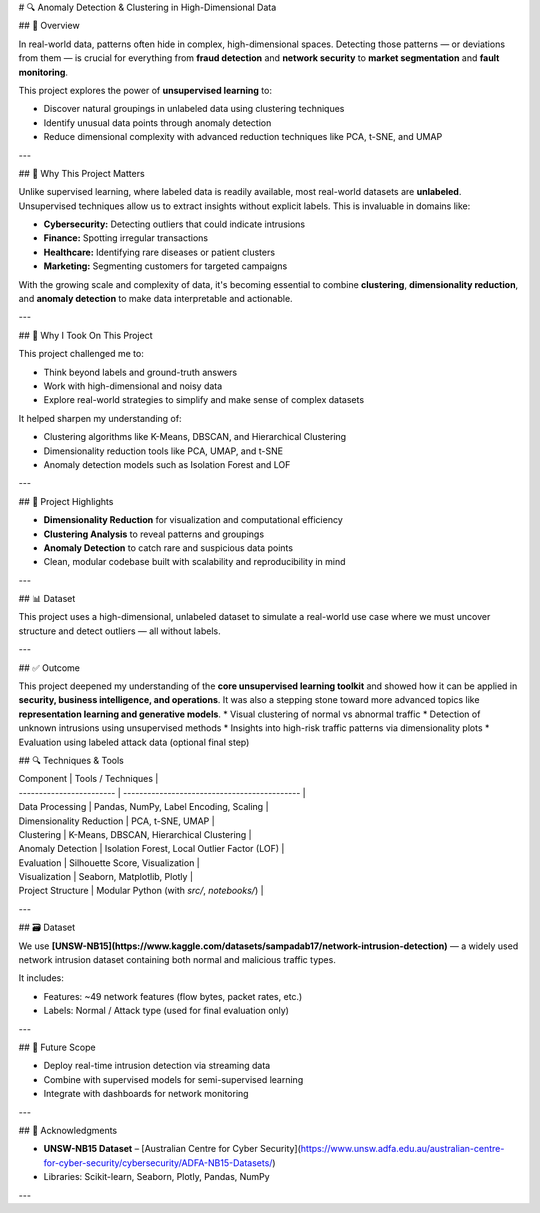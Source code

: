 # 🔍 Anomaly Detection & Clustering in High-Dimensional Data

## 📌 Overview

In real-world data, patterns often hide in complex, high-dimensional spaces. Detecting those patterns — or deviations from them — is crucial for everything from **fraud detection** and **network security** to **market segmentation** and **fault monitoring**.

This project explores the power of **unsupervised learning** to:

* Discover natural groupings in unlabeled data using clustering techniques
* Identify unusual data points through anomaly detection
* Reduce dimensional complexity with advanced reduction techniques like PCA, t-SNE, and UMAP

---

## 🎯 Why This Project Matters

Unlike supervised learning, where labeled data is readily available, most real-world datasets are **unlabeled**. Unsupervised techniques allow us to extract insights without explicit labels. This is invaluable in domains like:

* **Cybersecurity:** Detecting outliers that could indicate intrusions
* **Finance:** Spotting irregular transactions
* **Healthcare:** Identifying rare diseases or patient clusters
* **Marketing:** Segmenting customers for targeted campaigns

With the growing scale and complexity of data, it's becoming essential to combine **clustering**, **dimensionality reduction**, and **anomaly detection** to make data interpretable and actionable.

---

## 🚀 Why I Took On This Project

This project challenged me to:

* Think beyond labels and ground-truth answers
* Work with high-dimensional and noisy data
* Explore real-world strategies to simplify and make sense of complex datasets

It helped sharpen my understanding of:

* Clustering algorithms like K-Means, DBSCAN, and Hierarchical Clustering
* Dimensionality reduction tools like PCA, UMAP, and t-SNE
* Anomaly detection models such as Isolation Forest and LOF

---

## 📂 Project Highlights

* **Dimensionality Reduction** for visualization and computational efficiency
* **Clustering Analysis** to reveal patterns and groupings
* **Anomaly Detection** to catch rare and suspicious data points
* Clean, modular codebase built with scalability and reproducibility in mind

---

## 📊 Dataset

This project uses a high-dimensional, unlabeled dataset to simulate a real-world use case where we must uncover structure and detect outliers — all without labels.

---

## ✅ Outcome

This project deepened my understanding of the **core unsupervised learning toolkit** and showed how it can be applied in **security, business intelligence, and operations**. It was also a stepping stone toward more advanced topics like **representation learning and generative models**.
* Visual clustering of normal vs abnormal traffic
* Detection of unknown intrusions using unsupervised methods
* Insights into high-risk traffic patterns via dimensionality plots
* Evaluation using labeled attack data (optional final step)

## 🔍 Techniques & Tools

| Component                | Tools / Techniques                           |
| ------------------------ | -------------------------------------------- |
| Data Processing          | Pandas, NumPy, Label Encoding, Scaling       |
| Dimensionality Reduction | PCA, t-SNE, UMAP                             |
| Clustering               | K-Means, DBSCAN, Hierarchical Clustering     |
| Anomaly Detection        | Isolation Forest, Local Outlier Factor (LOF) |
| Evaluation               | Silhouette Score, Visualization              |
| Visualization            | Seaborn, Matplotlib, Plotly                  |
| Project Structure        | Modular Python (with `src/`, `notebooks/`)   |

---

## 🗃️ Dataset

We use **[UNSW-NB15](https://www.kaggle.com/datasets/sampadab17/network-intrusion-detection)** — a widely used network intrusion dataset containing both normal and malicious traffic types.

It includes:

* Features: \~49 network features (flow bytes, packet rates, etc.)
* Labels: Normal / Attack type (used for final evaluation only)

---


## 🚀 Future Scope

* Deploy real-time intrusion detection via streaming data
* Combine with supervised models for semi-supervised learning
* Integrate with dashboards for network monitoring

---

## 🙌 Acknowledgments

* **UNSW-NB15 Dataset** – [Australian Centre for Cyber Security](https://www.unsw.adfa.edu.au/australian-centre-for-cyber-security/cybersecurity/ADFA-NB15-Datasets/)
* Libraries: Scikit-learn, Seaborn, Plotly, Pandas, NumPy

---

